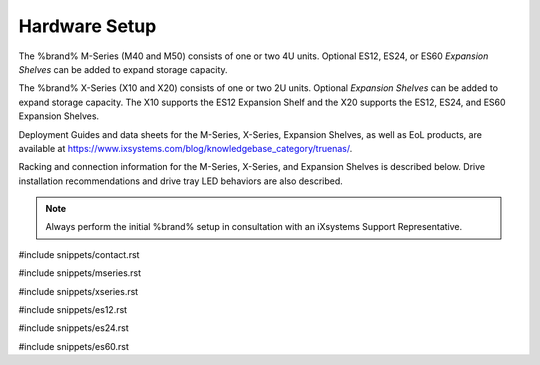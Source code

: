 .. _Hardware Setup:

Hardware Setup
==============

The %brand% M-Series (M40 and M50) consists of one or two 4U units.
Optional ES12, ES24, or ES60 *Expansion Shelves* can be added to expand
storage capacity.

The %brand% X-Series (X10 and X20) consists of one or two 2U units.
Optional *Expansion Shelves* can be added to expand storage capacity.
The X10 supports the ES12 Expansion Shelf and the X20 supports the ES12,
ES24, and ES60 Expansion Shelves.

Deployment Guides and data sheets for the M-Series, X-Series,
Expansion Shelves, as well as EoL products, are available at
https://www.ixsystems.com/blog/knowledgebase_category/truenas/.

Racking and connection information for the M-Series, X-Series, and
Expansion Shelves is described below. Drive installation recommendations
and drive tray LED behaviors are also described.


.. note:: Always perform the initial %brand% setup in consultation
   with an iXsystems Support Representative.

#include snippets/contact.rst

#include snippets/mseries.rst

#include snippets/xseries.rst

#include snippets/es12.rst

#include snippets/es24.rst

#include snippets/es60.rst
